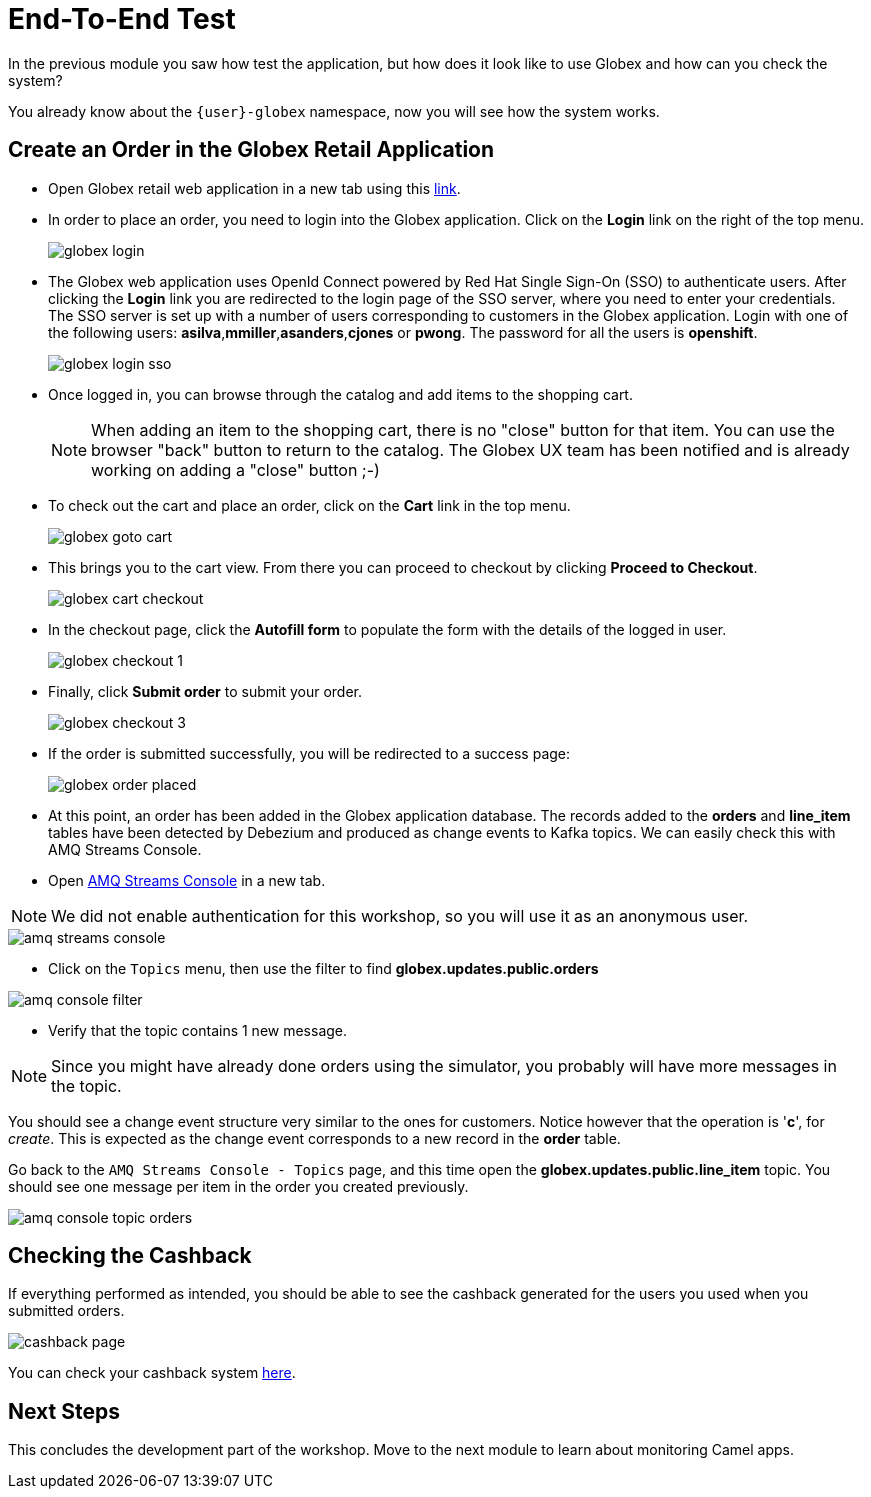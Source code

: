 = End-To-End Test

In the previous module you saw how test the application, but how does it look like to use Globex and how can you check the system?

You already know about the `{user}-globex` namespace, now you will see how the system works.

== Create an Order in the Globex Retail Application

* Open Globex retail web application in a new tab using this https://globex-web-{user}-globex.{openshift_cluster_ingress_domain}[link^].

* In order to place an order, you need to login into the Globex application. Click on the *Login* link on the right of the top menu.
+
image::module02/end-to-end-test/globex-login.png[]

* The Globex web application uses OpenId Connect powered by Red Hat Single Sign-On (SSO) to authenticate users. After clicking the *Login* link you are redirected to the login page of the SSO server, where you need to enter your credentials. +
The SSO server is set up with a number of users corresponding to customers in the Globex application. Login with one of the following users: *asilva*,*mmiller*,*asanders*,*cjones* or *pwong*. The password for all the users is *openshift*.
+
image::module02/end-to-end-test/globex-login-sso.png[]

* Once logged in, you can browse through the catalog and add items to the shopping cart. +
+
[NOTE] 
====
When adding an item to the shopping cart, there is no "close" button for that item. You can use the browser "back" button to return to the catalog. The Globex UX team has been notified and is already working on adding a "close" button ;-)
====

* To check out the cart and place an order, click on the *Cart* link in the top menu.
+
image::module02/end-to-end-test/globex-goto-cart.png[]

* This brings you to the cart view. From there you can proceed to checkout by clicking *Proceed to Checkout*.
+
image::module02/end-to-end-test/globex-cart-checkout.png[]

* In the checkout page, click the *Autofill form* to populate the form with the details of the logged in user.
+
image::module02/end-to-end-test/globex-checkout-1.png[]

* Finally, click *Submit order* to submit your order.
+
image::module02/end-to-end-test/globex-checkout-3.png[]

* If the order is submitted successfully, you will be redirected to a success page:
+
image::module02/end-to-end-test/globex-order-placed.png[]

* At this point, an order has been added in the Globex application database. The records added to the *orders* and *line_item* tables have been detected by Debezium and produced as change events to Kafka topics. 
We can easily check this with AMQ Streams Console.

* Open https://streams-console-{user}-globex.{openshift_cluster_ingress_domain}/home[AMQ Streams Console^] in a new tab.

[NOTE]
====
We did not enable authentication for this workshop, so you will use it as an anonymous user.
====

image::module02/end-to-end-test/amq-streams-console.png[]

* Click on the `Topics` menu, then use the filter to find *globex.updates.public.orders* 

image::module02/end-to-end-test/amq-console-filter.gif[]

* Verify that the topic contains 1 new message.

[NOTE]
====
Since you might have already done orders using the simulator, you probably will have more messages in the topic.
====

You should see a change event structure very similar to the ones for customers. Notice however that the operation is '*c*', for _create_. This is expected as the change event corresponds to a new record in the *order* table.

Go back to the `AMQ Streams Console - Topics` page, and this time open the *globex.updates.public.line_item* topic. You should see one message per item in the order you created previously.

image::module02/end-to-end-test/amq-console-topic-orders.png[]

== Checking the Cashback

If everything performed as intended, you should be able to see the cashback generated for the users you used when you submitted orders. 

image::module02/end-to-end-test/cashback-page.png[]

You can check your cashback system https://cashback-service-{user}-globex.{openshift_cluster_ingress_domain}[here^].

== Next Steps

This concludes the development part of the workshop. Move to the next module to learn about monitoring Camel apps.
